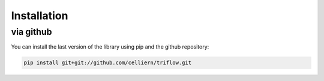 Installation
===============

.. via PyPI
.. ---------

.. Beware, the PyPI version is not always up-to-date.

.. .. code:: bash

..     pip install triflow

.. will install the package and

.. .. code:: bash

..     pip install triflow --upgrade

.. use sudo if needed, and the user flag if you want to install it without the root privileges

.. .. code:: bash

..     pip install --user triflow

.. via Conda
.. ----------

.. The library is also available on a conda channel (not always up to date) :

.. .. code:: bash

..     conda install -c celliern triflow


via github
-----------

You can install the last version of the library using pip and the github repository:

.. code:: bash

    pip install git+git://github.com/celliern/triflow.git
